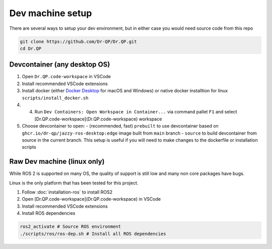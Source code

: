 Dev machine setup
===================================


There are several ways to setup your dev environment, but in either case you would need source code from this repo

.. code-block:: bash

  git clone https://github.com/Dr-QP/Dr.QP.git
  cd Dr.QP


Devcontainer (any desktop OS)
-----------------------------------

1. Open ``Dr.QP.code-workspace`` in VSCode
2. Install recommended VSCode extensions
3. Install docker (either `Docker Desktop <https://www.docker.com/products/docker-desktop/>`_ for macOS and Windows) or native docker installtion for linux ``scripts/install_docker.sh``
4. 4. Run ``Dev Containers: Open Workspace in Container...`` via command pallet ``F1`` and select [Dr.QP.code-workspace](Dr.QP.code-workspace) workspace
5. Choose devcontainer to open:
   - (recommended, fast) ``prebuilt`` to use devcontainer based on ``ghcr.io/dr-qp/jazzy-ros-desktop:edge`` image built from ``main`` branch
   - ``source`` to build devcontainer from source in the current branch. This setup is useful if you will need to make changes to the dockerfile or installation scripts

Raw Dev machine (linux only)
-----------------------------------

While ROS 2 is supported on many OS, the quality of support is still low and many non core packages have bugs.

Linux is the only platform that has been tested for this project.

1. Follow :doc:`installation-ros` to install ROS2
2. Open [Dr.QP.code-workspace](Dr.QP.code-workspace) in VSCode
3. Install recommended VSCode extensions
4. Install ROS dependencies

.. code-block:: bash

  ros2_activate # Source ROS environment
  ./scripts/ros/ros-dep.sh # Install all ROS dependencies
